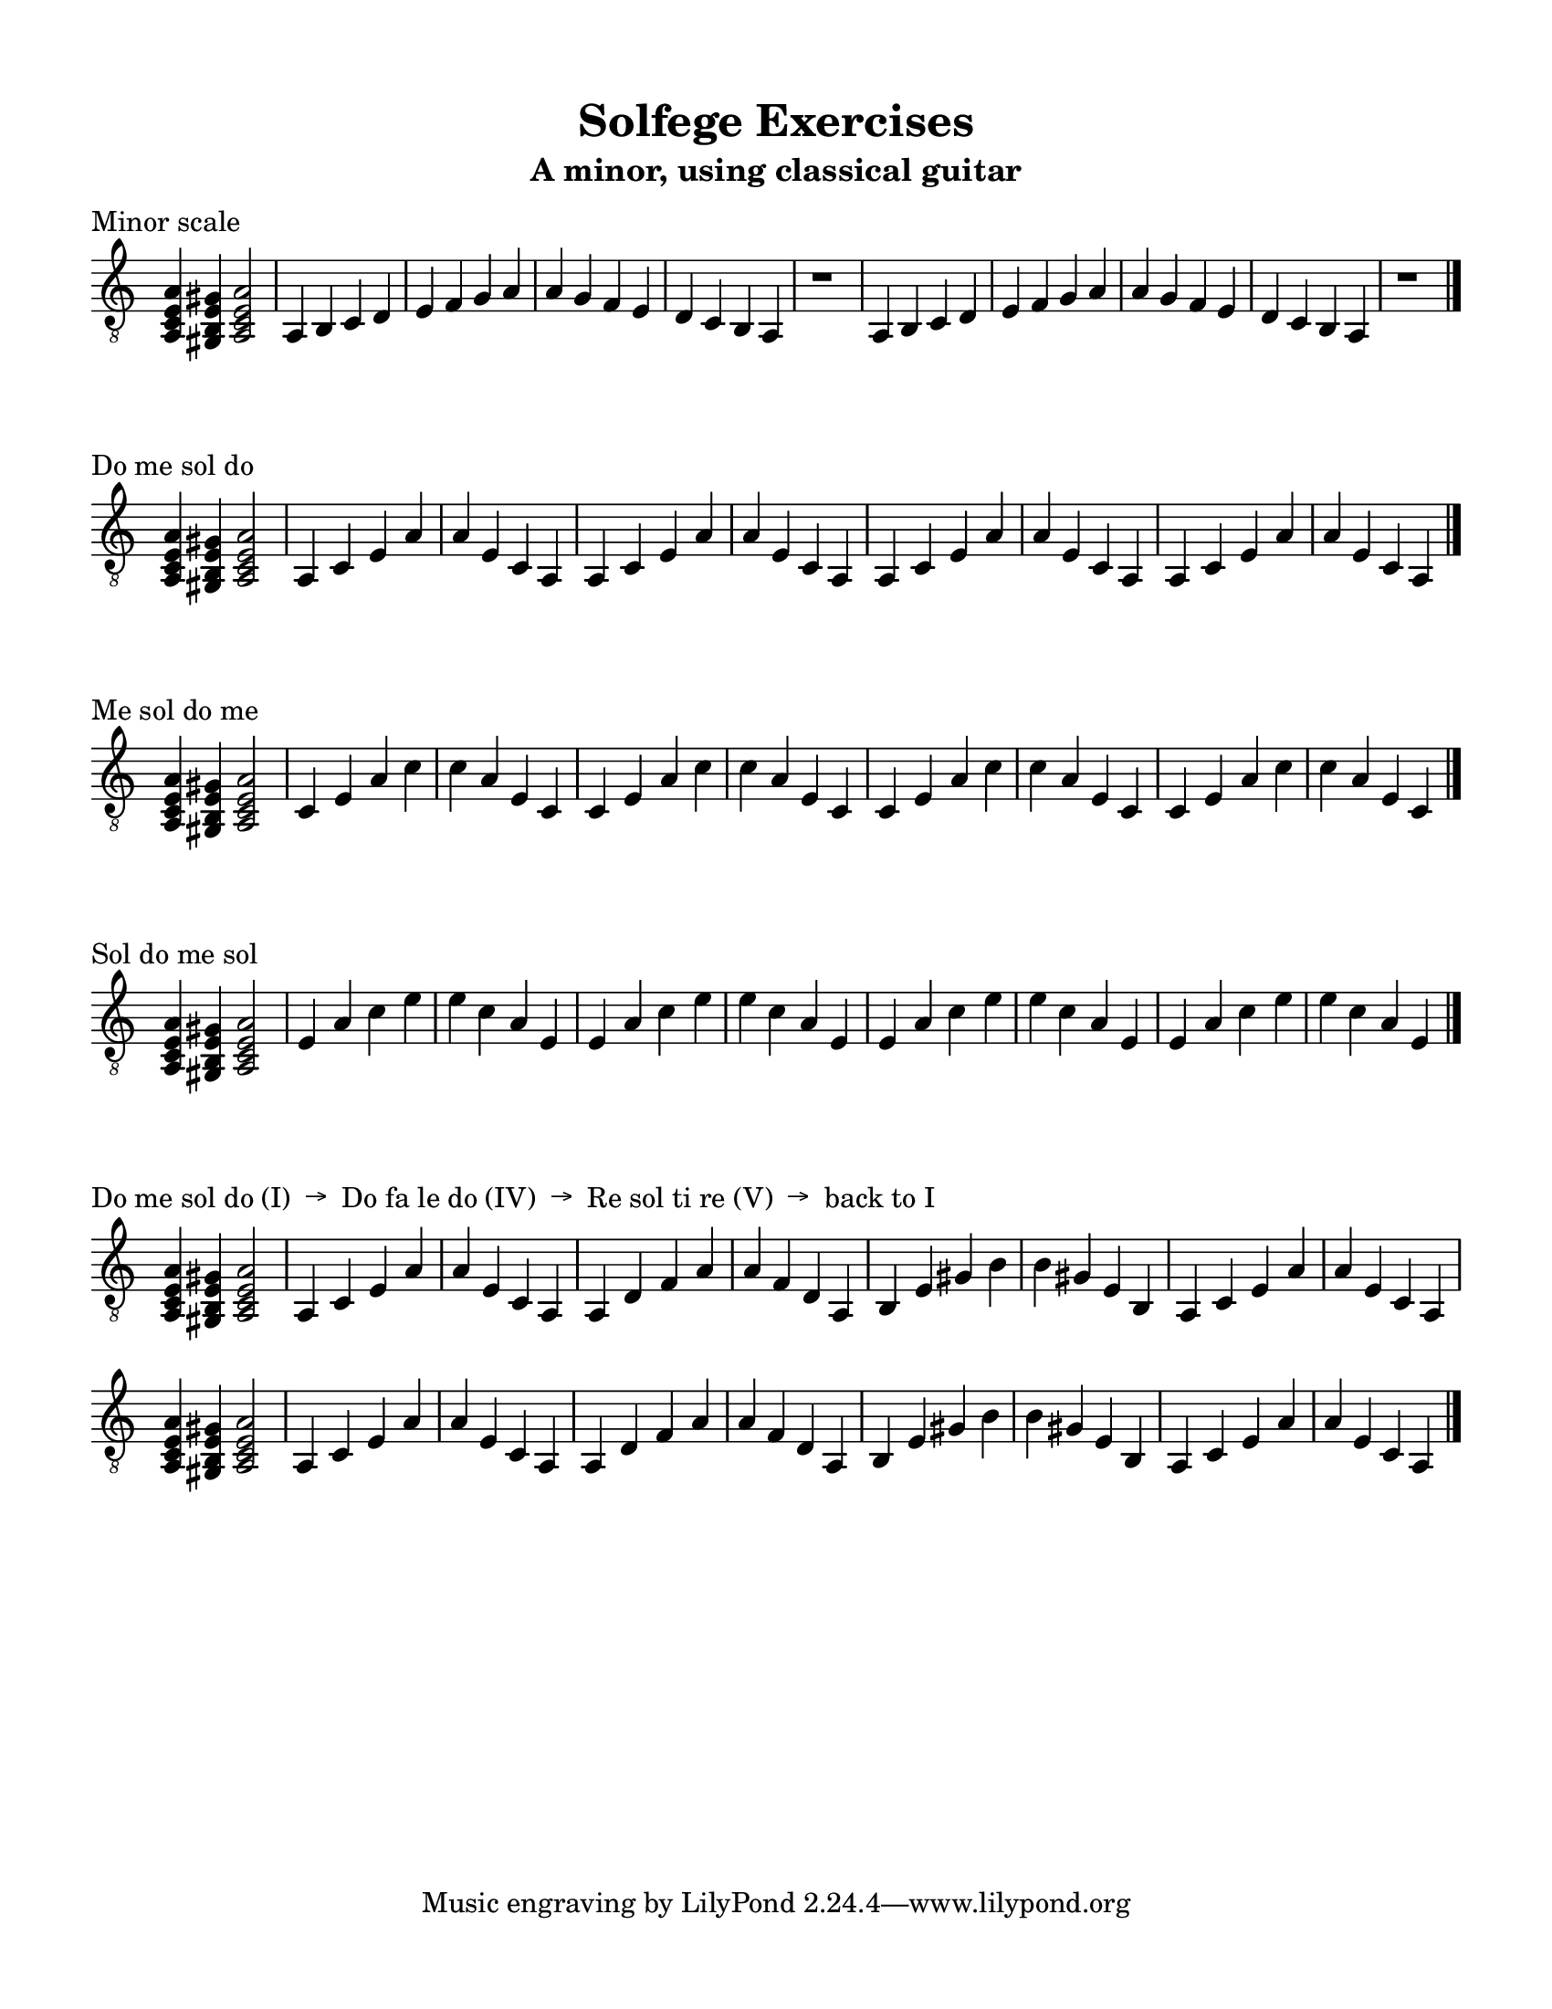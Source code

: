 \version "2.18.2"
\language "english"

\header {
  title = "Solfege Exercises"
  subtitle = "A minor, using classical guitar"
}

% #(set-global-staff-size 18)

\layout {
    indent = 0\cm
    \override Staff.TimeSignature #'stencil = ##f
    \override Score.BarNumber.break-visibility = ##(#f #f #f)
}

\paper {
    #(set-paper-size "letter")
    top-margin = 0.5\in
    right-margin = 0.5\in
    bottom-margin = 0.5\in
    left-margin = 0.5\in

    print-all-headers = ##t
    ragged-right = ##f
}

global = {
  \key a \minor
  \time 4/4
  \clef "treble_8"
}

\score {
  \layout {}
  \midi { \tempo 4=70 }
  \header { piece = "Minor scale" title = ##f subtitle = ##f }
  \new Staff \with {
    midiInstrument = "acoustic guitar (nylon)"
  } \relative c'{
    \global
    <a, c e a>4 <gs b e gs>4 <a c e a>2
    a4 b c d | e f g a | a g f e | d c b a | r1
    a4 b c d | e f g a | a g f e | d c b a | r1
    \bar "|."
  }
}

\score {
  \layout {}
  \midi { \tempo 4=70 }
  \header { piece = "Do me sol do" title = ##f subtitle = ##f }
  \new Staff \with {
    midiInstrument = "acoustic guitar (nylon)"
  } \relative c'{
    \global
    <a, c e a>4 <gs b e gs>4 <a c e a>2
    a4 c e a | a e c a
    a4 c e a | a e c a 
    a4 c e a | a e c a
    a4 c e a | a e c a 
    \bar "|."
  }
}

\score {
  \layout {}
  \midi { \tempo 4=70 }
  \header { piece = "Me sol do me" title = ##f subtitle = ##f }
  \new Staff \with {
    midiInstrument = "acoustic guitar (nylon)"
  } \relative c'{
    \global
    <a, c e a>4 <gs b e gs>4 <a c e a>2
    c4 e a c | c a e c
    c4 e a c | c a e c
    c4 e a c | c a e c
    c4 e a c | c a e c
    \bar "|."
  }
}

\score {
  \layout {}
  \midi { \tempo 4=70 }
  \header { piece = "Sol do me sol" title = ##f subtitle = ##f }
  \new Staff \with {
    midiInstrument = "acoustic guitar (nylon)"
  } \relative c'{
    \global
    <a, c e a>4 <gs b e gs>4 <a c e a>2
    e'4 a c e | e c a e
    e4 a c e | e c a e
    e4 a c e | e c a e
    e4 a c e | e c a e
    \bar "|."
  }
}

\score {
  \layout {}
  \midi { \tempo 4=70 }
  \header { piece = "Do me sol do (I)  →  Do fa le do (IV)  →  Re sol ti re (V)  →  back to I" title = ##f subtitle = ##f }
  \new Staff \with {
    midiInstrument = "acoustic guitar (nylon)"
  } \relative c'{
    \global
    <a, c e a>4 <gs b e gs>4 <a c e a>2
    a4 c e a | a e c a
    a4 d f a | a f d a
    b4 e gs b | b gs e b
    a4 c e a | a e c a
    
    <a c e a>4 <gs b e gs>4 <a c e a>2
    a4 c e a | a e c a
    a4 d f a | a f d a
    b4 e gs b | b gs e b
    a4 c e a | a e c a
    \bar "|."
  }
}

